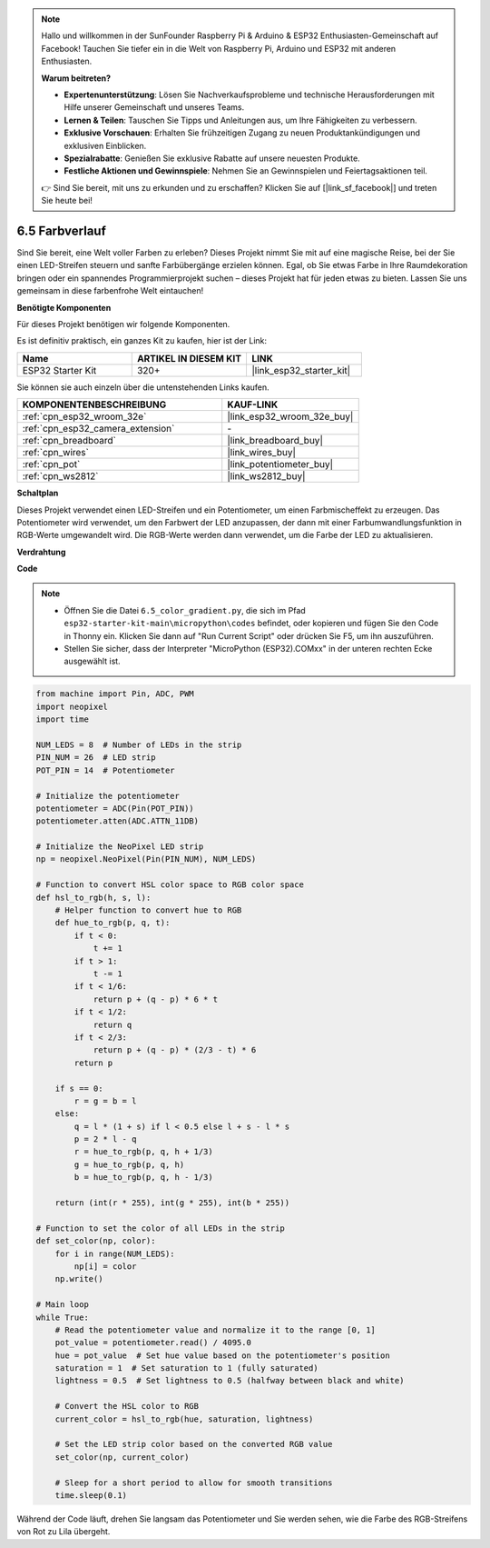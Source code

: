 .. note::

    Hallo und willkommen in der SunFounder Raspberry Pi & Arduino & ESP32 Enthusiasten-Gemeinschaft auf Facebook! Tauchen Sie tiefer ein in die Welt von Raspberry Pi, Arduino und ESP32 mit anderen Enthusiasten.

    **Warum beitreten?**

    - **Expertenunterstützung**: Lösen Sie Nachverkaufsprobleme und technische Herausforderungen mit Hilfe unserer Gemeinschaft und unseres Teams.
    - **Lernen & Teilen**: Tauschen Sie Tipps und Anleitungen aus, um Ihre Fähigkeiten zu verbessern.
    - **Exklusive Vorschauen**: Erhalten Sie frühzeitigen Zugang zu neuen Produktankündigungen und exklusiven Einblicken.
    - **Spezialrabatte**: Genießen Sie exklusive Rabatte auf unsere neuesten Produkte.
    - **Festliche Aktionen und Gewinnspiele**: Nehmen Sie an Gewinnspielen und Feiertagsaktionen teil.

    👉 Sind Sie bereit, mit uns zu erkunden und zu erschaffen? Klicken Sie auf [|link_sf_facebook|] und treten Sie heute bei!

.. _py_color_gradient:

6.5 Farbverlauf
=====================

Sind Sie bereit, eine Welt voller Farben zu erleben? Dieses Projekt nimmt Sie mit auf eine magische Reise, bei der Sie einen LED-Streifen steuern und sanfte Farbübergänge erzielen können. Egal, ob Sie etwas Farbe in Ihre Raumdekoration bringen oder ein spannendes Programmierprojekt suchen – dieses Projekt hat für jeden etwas zu bieten. Lassen Sie uns gemeinsam in diese farbenfrohe Welt eintauchen!

**Benötigte Komponenten**

Für dieses Projekt benötigen wir folgende Komponenten.

Es ist definitiv praktisch, ein ganzes Kit zu kaufen, hier ist der Link:

.. list-table::
    :widths: 20 20 20
    :header-rows: 1

    *   - Name	
        - ARTIKEL IN DIESEM KIT
        - LINK
    *   - ESP32 Starter Kit
        - 320+
        - |link_esp32_starter_kit|

Sie können sie auch einzeln über die untenstehenden Links kaufen.

.. list-table::
    :widths: 30 20
    :header-rows: 1

    *   - KOMPONENTENBESCHREIBUNG
        - KAUF-LINK

    *   - :ref:`cpn_esp32_wroom_32e`
        - |link_esp32_wroom_32e_buy|
    *   - :ref:`cpn_esp32_camera_extension`
        - \-
    *   - :ref:`cpn_breadboard`
        - |link_breadboard_buy|
    *   - :ref:`cpn_wires`
        - |link_wires_buy|
    *   - :ref:`cpn_pot`
        - |link_potentiometer_buy|
    *   - :ref:`cpn_ws2812`
        - |link_ws2812_buy|

**Schaltplan**

.. image:: ../../img/circuit/circuit_6.5_color_gradient.png

Dieses Projekt verwendet einen LED-Streifen und ein Potentiometer, um einen Farbmischeffekt zu erzeugen. Das Potentiometer wird verwendet, um den Farbwert der LED anzupassen, der dann mit einer Farbumwandlungsfunktion in RGB-Werte umgewandelt wird. Die RGB-Werte werden dann verwendet, um die Farbe der LED zu aktualisieren.

**Verdrahtung**

.. image:: ../../img/wiring/6.5_color_strip_bb.png
    :width: 800

**Code**

.. note::

    * Öffnen Sie die Datei ``6.5_color_gradient.py``, die sich im Pfad ``esp32-starter-kit-main\micropython\codes`` befindet, oder kopieren und fügen Sie den Code in Thonny ein. Klicken Sie dann auf "Run Current Script" oder drücken Sie F5, um ihn auszuführen.
    * Stellen Sie sicher, dass der Interpreter "MicroPython (ESP32).COMxx" in der unteren rechten Ecke ausgewählt ist. 

.. code-block:: python
    
    from machine import Pin, ADC, PWM
    import neopixel
    import time

    NUM_LEDS = 8  # Number of LEDs in the strip
    PIN_NUM = 26  # LED strip
    POT_PIN = 14  # Potentiometer

    # Initialize the potentiometer
    potentiometer = ADC(Pin(POT_PIN))
    potentiometer.atten(ADC.ATTN_11DB)

    # Initialize the NeoPixel LED strip
    np = neopixel.NeoPixel(Pin(PIN_NUM), NUM_LEDS)

    # Function to convert HSL color space to RGB color space
    def hsl_to_rgb(h, s, l):
        # Helper function to convert hue to RGB
        def hue_to_rgb(p, q, t):
            if t < 0:
                t += 1
            if t > 1:
                t -= 1
            if t < 1/6:
                return p + (q - p) * 6 * t
            if t < 1/2:
                return q
            if t < 2/3:
                return p + (q - p) * (2/3 - t) * 6
            return p
        
        if s == 0:
            r = g = b = l
        else:
            q = l * (1 + s) if l < 0.5 else l + s - l * s
            p = 2 * l - q
            r = hue_to_rgb(p, q, h + 1/3)
            g = hue_to_rgb(p, q, h)
            b = hue_to_rgb(p, q, h - 1/3)
        
        return (int(r * 255), int(g * 255), int(b * 255))

    # Function to set the color of all LEDs in the strip
    def set_color(np, color):
        for i in range(NUM_LEDS):
            np[i] = color
        np.write()

    # Main loop
    while True:
        # Read the potentiometer value and normalize it to the range [0, 1]
        pot_value = potentiometer.read() / 4095.0
        hue = pot_value  # Set hue value based on the potentiometer's position
        saturation = 1  # Set saturation to 1 (fully saturated)
        lightness = 0.5  # Set lightness to 0.5 (halfway between black and white)

        # Convert the HSL color to RGB
        current_color = hsl_to_rgb(hue, saturation, lightness)
        
        # Set the LED strip color based on the converted RGB value
        set_color(np, current_color)
        
        # Sleep for a short period to allow for smooth transitions
        time.sleep(0.1)



Während der Code läuft, drehen Sie langsam das Potentiometer und Sie werden sehen, wie die Farbe des RGB-Streifens von Rot zu Lila übergeht.
